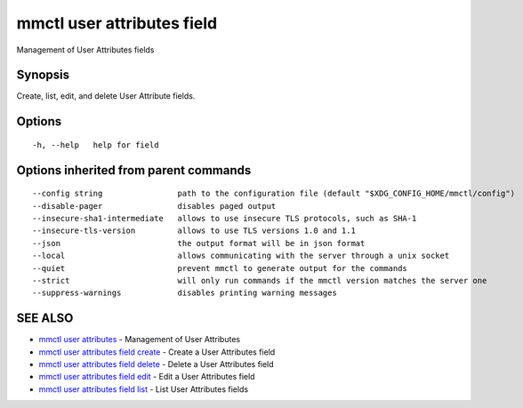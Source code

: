 .. _mmctl_user_attributes_field:

mmctl user attributes field
---------------------------

Management of User Attributes fields

Synopsis
~~~~~~~~


Create, list, edit, and delete User Attribute fields.

Options
~~~~~~~

::

  -h, --help   help for field

Options inherited from parent commands
~~~~~~~~~~~~~~~~~~~~~~~~~~~~~~~~~~~~~~

::

      --config string                path to the configuration file (default "$XDG_CONFIG_HOME/mmctl/config")
      --disable-pager                disables paged output
      --insecure-sha1-intermediate   allows to use insecure TLS protocols, such as SHA-1
      --insecure-tls-version         allows to use TLS versions 1.0 and 1.1
      --json                         the output format will be in json format
      --local                        allows communicating with the server through a unix socket
      --quiet                        prevent mmctl to generate output for the commands
      --strict                       will only run commands if the mmctl version matches the server one
      --suppress-warnings            disables printing warning messages

SEE ALSO
~~~~~~~~

* `mmctl user attributes <mmctl_user_attributes.rst>`_ 	 - Management of User Attributes
* `mmctl user attributes field create <mmctl_user_attributes_field_create.rst>`_ 	 - Create a User Attributes field
* `mmctl user attributes field delete <mmctl_user_attributes_field_delete.rst>`_ 	 - Delete a User Attributes field
* `mmctl user attributes field edit <mmctl_user_attributes_field_edit.rst>`_ 	 - Edit a User Attributes field
* `mmctl user attributes field list <mmctl_user_attributes_field_list.rst>`_ 	 - List User Attributes fields

